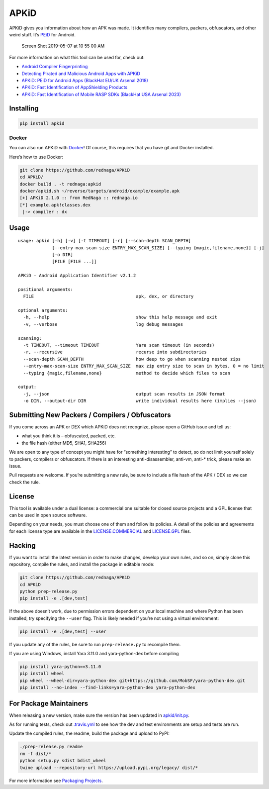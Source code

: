 APKiD
=====

|Build Status| |PyPI| |PyPI - Python Version| |PyPI - Format| |PyPI -
License|

APKiD gives you information about how an APK was made. It identifies
many compilers, packers, obfuscators, and other weird stuff. It’s
`PEiD <https://www.aldeid.com/wiki/PEiD>`__ for Android.

.. figure:: https://user-images.githubusercontent.com/1356658/57322793-49be9c00-70b9-11e9-84da-1e64d9459a8a.png
   :alt: Screen Shot 2019-05-07 at 10 55 00 AM

   Screen Shot 2019-05-07 at 10 55 00 AM

For more information on what this tool can be used for, check out:

-  `Android Compiler
   Fingerprinting <http://hitcon.org/2016/CMT/slide/day1-r0-e-1.pdf>`__
-  `Detecting Pirated and Malicious Android Apps with
   APKiD <http://rednaga.io/2016/07/31/detecting_pirated_and_malicious_android_apps_with_apkid/>`__
-  `APKiD: PEiD for Android Apps (BlackHat EU/UK Arsenal
   2018) <https://github.com/enovella/cve-bio-enovella/blob/master/slides/bheu18-enovella-APKID.pdf>`__
-  `APKiD: Fast Identification of AppShielding
   Products <https://github.com/enovella/cve-bio-enovella/blob/master/slides/APKiD-NowSecure-Connect19-enovella.pdf>`__
-  `APKiD: Fast Identification of Mobile RASP SDKs (BlackHat USA Arsenal
   2023) <https://github.com/enovella/cve-bio-enovella/blob/master/slides/bheu23-enovella-APKID.pdf>`__

Installing
----------

.. code:: bash

   pip install apkid

Docker
~~~~~~

You can also run APKiD with
`Docker <https://www.docker.com/community-edition>`__! Of course, this
requires that you have git and Docker installed.

Here’s how to use Docker:

.. code:: bash

   git clone https://github.com/rednaga/APKiD
   cd APKiD/
   docker build . -t rednaga:apkid
   docker/apkid.sh ~/reverse/targets/android/example/example.apk
   [+] APKiD 2.1.0 :: from RedNaga :: rednaga.io
   [*] example.apk!classes.dex
    |-> compiler : dx

Usage
-----

::

   usage: apkid [-h] [-v] [-t TIMEOUT] [-r] [--scan-depth SCAN_DEPTH]
                [--entry-max-scan-size ENTRY_MAX_SCAN_SIZE] [--typing {magic,filename,none}] [-j]
                [-o DIR]
                [FILE [FILE ...]]

   APKiD - Android Application Identifier v2.1.2

   positional arguments:
     FILE                                       apk, dex, or directory

   optional arguments:
     -h, --help                                 show this help message and exit
     -v, --verbose                              log debug messages

   scanning:
     -t TIMEOUT, --timeout TIMEOUT              Yara scan timeout (in seconds)
     -r, --recursive                            recurse into subdirectories
     --scan-depth SCAN_DEPTH                    how deep to go when scanning nested zips
     --entry-max-scan-size ENTRY_MAX_SCAN_SIZE  max zip entry size to scan in bytes, 0 = no limit
     --typing {magic,filename,none}             method to decide which files to scan

   output:
     -j, --json                                 output scan results in JSON format
     -o DIR, --output-dir DIR                   write individual results here (implies --json)

Submitting New Packers / Compilers / Obfuscators
------------------------------------------------

If you come across an APK or DEX which APKiD does not recognize, please
open a GitHub issue and tell us:

-  what you think it is – obfuscated, packed, etc.
-  the file hash (either MD5, SHA1, SHA256)

We are open to any type of concept you might have for “something
interesting” to detect, so do not limit yourself solely to packers,
compilers or obfuscators. If there is an interesting anti-disassembler,
anti-vm, anti-\* trick, please make an issue.

Pull requests are welcome. If you’re submitting a new rule, be sure to
include a file hash of the APK / DEX so we can check the rule.

License
-------

This tool is available under a dual license: a commercial one suitable
for closed source projects and a GPL license that can be used in open
source software.

Depending on your needs, you must choose one of them and follow its
policies. A detail of the policies and agreements for each license type
are available in the `LICENSE.COMMERCIAL <LICENSE.COMMERCIAL>`__ and
`LICENSE.GPL <LICENSE.GPL>`__ files.

Hacking
-------

If you want to install the latest version in order to make changes,
develop your own rules, and so on, simply clone this repository, compile
the rules, and install the package in editable mode:

.. code:: bash

   git clone https://github.com/rednaga/APKiD
   cd APKiD
   python prep-release.py
   pip install -e .[dev,test]

If the above doesn’t work, due to permission errors dependent on your
local machine and where Python has been installed, try specifying the
``--user`` flag. This is likely needed if you’re not using a virtual
environment:

.. code:: bash

   pip install -e .[dev,test] --user

If you update any of the rules, be sure to run ``prep-release.py`` to
recompile them.

If you are using Windows, install Yara 3.11.0 and yara-python-dex before
compiling

.. code:: bash

   pip install yara-python==3.11.0
   pip install wheel
   pip wheel --wheel-dir=yara-python-dex git+https://github.com/MobSF/yara-python-dex.git
   pip install --no-index --find-links=yara-python-dex yara-python-dex

For Package Maintainers
-----------------------

When releasing a new version, make sure the version has been updated in
`apkid/init.py <apkid/__init__.py>`__.

As for running tests, check out `.travis.yml <.travis.yml>`__ to see how
the dev and test environments are setup and tests are run.

Update the compiled rules, the readme, build the package and upload to
PyPI:

.. code:: bash

   ./prep-release.py readme
   rm -f dist/*
   python setup.py sdist bdist_wheel
   twine upload --repository-url https://upload.pypi.org/legacy/ dist/*

For more information see `Packaging
Projects <https://packaging.python.org/tutorials/packaging-projects/>`__.

.. |Build Status| image:: https://app.travis-ci.com/rednaga/APKiD.svg?branch=master
   :target: https://app.travis-ci.com/rednaga/APKiD
.. |PyPI| image:: https://img.shields.io/pypi/v/apkid.svg
   :target: https://pypi.org/project/apkid/
.. |PyPI - Python Version| image:: https://img.shields.io/pypi/pyversions/apkid.svg
   :target: https://pypi.org/project/apkid/
.. |PyPI - Format| image:: https://img.shields.io/pypi/format/apkid.svg
   :target: https://pypi.org/project/apkid/
.. |PyPI - License| image:: https://img.shields.io/pypi/l/apkid.svg
   :target: https://pypi.org/project/apkid/
